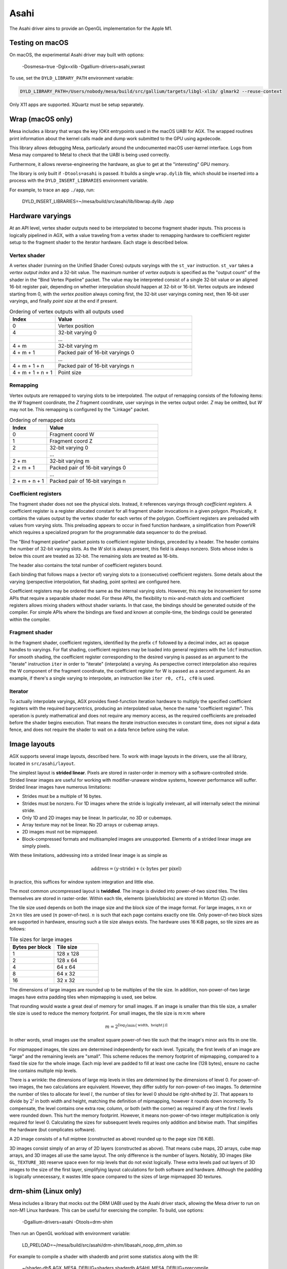 Asahi
=====

The Asahi driver aims to provide an OpenGL implementation for the Apple M1.

Testing on macOS
-----------------

On macOS, the experimental Asahi driver may built with options:

    -Dosmesa=true -Dglx=xlib -Dgallium-drivers=asahi,swrast

To use, set the ``DYLD_LIBRARY_PATH`` environment variable:

.. code-block:: console

   DYLD_LIBRARY_PATH=/Users/nobody/mesa/build/src/gallium/targets/libgl-xlib/ glmark2 --reuse-context

Only X11 apps are supported. XQuartz must be setup separately.

Wrap (macOS only)
-----------------

Mesa includes a library that wraps the key IOKit entrypoints used in the macOS
UABI for AGX. The wrapped routines print information about the kernel calls made
and dump work submitted to the GPU using agxdecode.

This library allows debugging Mesa, particularly around the undocumented macOS
user-kernel interface. Logs from Mesa may compared to Metal to check that the
UABI is being used correctly.

Furthermore, it allows reverse-engineering the hardware, as glue to get at the
"interesting" GPU memory.

The library is only built if ``-Dtools=asahi`` is passed. It builds a single
``wrap.dylib`` file, which should be inserted into a process with the
``DYLD_INSERT_LIBRARIES`` environment variable.

For example, to trace an app ``./app``, run:

    DYLD_INSERT_LIBRARIES=~/mesa/build/src/asahi/lib/libwrap.dylib ./app

Hardware varyings
-----------------

At an API level, vertex shader outputs need to be interpolated to become
fragment shader inputs. This process is logically pipelined in AGX, with a value
traveling from a vertex shader to remapping hardware to coefficient register
setup to the fragment shader to the iterator hardware. Each stage is described
below.

Vertex shader
`````````````

A vertex shader (running on the Unified Shader Cores) outputs varyings with the
``st_var`` instruction. ``st_var`` takes a *vertex output index* and a 32-bit
value. The maximum number of *vertex outputs* is specified as the "output count"
of the shader in the "Bind Vertex Pipeline" packet. The value may be interpreted
consist of a single 32-bit value or an aligned 16-bit register pair, depending
on whether interpolation should happen at 32-bit or 16-bit. Vertex outputs are
indexed starting from 0, with the *vertex position* always coming first, the
32-bit user varyings coming next, then 16-bit user varyings, and finally *point
size* at the end if present.

.. list-table:: Ordering of vertex outputs with all outputs used
   :widths: 25 75
   :header-rows: 1

   * - Index
     - Value
   * - 0
     - Vertex position
   * - 4
     - 32-bit varying 0
   * -
     - ...
   * - 4 + m
     - 32-bit varying m
   * - 4 + m + 1
     - Packed pair of 16-bit varyings 0
   * -
     - ...
   * - 4 + m + 1 + n
     - Packed pair of 16-bit varyings n
   * - 4 + m + 1 + n + 1
     - Point size

Remapping
`````````

Vertex outputs are remapped to varying slots to be interpolated.
The output of remapping consists of the following items: the *W* fragment
coordinate, the *Z* fragment coordinate, user varyings in the vertex
output order. *Z* may be omitted, but *W* may not be. This remapping is
configured by the "Linkage" packet.

.. list-table:: Ordering of remapped slots
   :widths: 25 75
   :header-rows: 1

   * - Index
     - Value
   * - 0
     - Fragment coord W
   * - 1
     - Fragment coord Z
   * - 2
     - 32-bit varying 0
   * -
     - ...
   * - 2 + m
     - 32-bit varying m
   * - 2 + m + 1
     - Packed pair of 16-bit varyings 0
   * -
     - ...
   * - 2 + m + n + 1
     - Packed pair of 16-bit varyings n

Coefficient registers
`````````````````````

The fragment shader does not see the physical slots.
Instead, it references varyings through *coefficient registers*. A coefficient
register is a register allocated constant for all fragment shader invocations in
a given polygon. Physically, it contains the values output by the vertex shader
for each vertex of the polygon. Coefficient registers are preloaded with values
from varying slots. This preloading appears to occur in fixed function hardware,
a simplification from PowerVR which requires a specialized program for the
programmable data sequencer to do the preload.

The "Bind fragment pipeline" packet points to coefficient register bindings,
preceded by a header. The header contains the number of 32-bit varying slots. As
the *W* slot is always present, this field is always nonzero. Slots whose index
is below this count are treated as 32-bit. The remaining slots are treated as
16-bits.

The header also contains the total number of coefficient registers bound.

Each binding that follows maps a (vector of) varying slots to a (consecutive)
coefficient registers. Some details about the varying (perspective
interpolation, flat shading, point sprites) are configured here.

Coefficient registers may be ordered the same as the internal varying slots.
However, this may be inconvenient for some APIs that require a separable shader
model. For these APIs, the flexibility to mix-and-match slots and coefficient
registers allows mixing shaders without shader variants. In that case, the
bindings should be generated outside of the compiler. For simple APIs where the
bindings are fixed and known at compile-time, the bindings could be generated
within the compiler.

Fragment shader
```````````````

In the fragment shader, coefficient registers, identified by the prefix ``cf``
followed by a decimal index, act as opaque handles to varyings. For flat
shading, coefficient registers may be loaded into general registers with the
``ldcf`` instruction. For smooth shading, the coefficient register corresponding
to the desired varying is passed as an argument to the "iterate" instruction
``iter`` in order to "iterate" (interpolate) a varying. As perspective correct
interpolation also requires the W component of the fragment coordinate, the
coefficient register for W is passed as a second argument. As an example, if
there's a single varying to interpolate, an instruction like ``iter r0, cf1, cf0``
is used.

Iterator
````````

To actually interpolate varyings, AGX provides fixed-function iteration hardware
to multiply the specified coefficient registers with the required barycentrics,
producing an interpolated value, hence the name "coefficient register". This
operation is purely mathematical and does not require any memory access, as
the required coefficients are preloaded before the shader begins execution.
That means the iterate instruction executes in constant time, does not signal
a data fence, and does not require the shader to wait on a data fence before
using the value.

Image layouts
-------------

AGX supports several image layouts, described here. To work with image layouts
in the drivers, use the ail library, located in ``src/asahi/layout``.

The simplest layout is **strided linear**. Pixels are stored in raster-order in
memory with a software-controlled stride. Strided linear images are useful for
working with modifier-unaware window systems, however performance will suffer.
Strided linear images have numerous limitations:

- Strides must be a multiple of 16 bytes.
- Strides must be nonzero. For 1D images where the stride is logically
  irrelevant, ail will internally select the minimal stride.
- Only 1D and 2D images may be linear. In particular, no 3D or cubemaps.
- Array texture may not be linear. No 2D arrays or cubemap arrays.
- 2D images must not be mipmapped.
- Block-compressed formats and multisampled images are unsupported. Elements of
  a strided linear image are simply pixels.

With these limitations, addressing into a strided linear image is as simple as

.. math::

   \text{address} = (y \cdot \text{stride}) + (x \cdot \text{bytes per pixel})

In practice, this suffices for window system integration and little else.

The most common uncompressed layout is **twiddled**. The image is divided into
power-of-two sized tiles. The tiles themselves are stored in raster-order.
Within each tile, elements (pixels/blocks) are stored in Morton (Z) order.

The tile size used depends on both the image size and the block size of the
image format. For large images, :math:`n \times n` or :math:`2n \times n` tiles
are used (:math:`n` power-of-two). :math:`n` is such that each page contains
exactly one tile. Only power-of-two block sizes are supported in hardware,
ensuring such a tile size always exists. The hardware uses 16 KiB pages, so tile
sizes are as follows:

.. list-table:: Tile sizes for large images
   :widths: 50 50
   :header-rows: 1

   * - Bytes per block
     - Tile size
   * - 1
     - 128 x 128
   * - 2
     - 128 x 64
   * - 4
     - 64 x 64
   * - 8
     - 64 x 32
   * - 16
     - 32 x 32

The dimensions of large images are rounded up to be multiples of the tile size.
In addition, non-power-of-two large images have extra padding tiles when
mipmapping is used, see below.

That rounding would waste a great deal of memory for small images. If
an image is smaller than this tile size, a smaller tile size is used to reduce
the memory footprint. For small images, the tile size is :math:`m \times m`
where

.. math::

   m = 2^{\lceil \log_2( \min \{ \text{width}, \text{ height} \}) \rceil}

In other words, small images use the smallest square power-of-two tile such that
the image's minor axis fits in one tile.

For mipmapped images, tile sizes are determined independently for each level.
Typically, the first levels of an image are "large" and the remaining levels are
"small". This scheme reduces the memory footprint of mipmapping, compared to a
fixed tile size for the whole image. Each mip level are padded to fill at least
one cache line (128 bytes), ensure no cache line contains multiple mip levels.

There is a wrinkle: the dimensions of large mip levels in tiles are determined
by the dimensions of level 0. For power-of-two images, the two calculations are
equivalent. However, they differ subtly for non-power-of-two images. To
determine the number of tiles to allocate for level :math:`l`, the number of
tiles for level 0 should be right-shifted by :math:`2l`. That appears to divide
by :math:`2^l` in both width and height, matching the definition of mipmapping,
however it rounds down incorrectly. To compensate, the level contains one extra
row, column, or both (with the corner) as required if any of the first :math:`l`
levels were rounded down. This hurt the memory footprint. However, it means
non-power-of-two integer multiplication is only required for level 0.
Calculating the sizes for subsequent levels requires only addition and bitwise
math. That simplifies the hardware (but complicates software).

A 2D image consists of a full miptree (constructed as above) rounded up to the
page size (16 KiB).

3D images consist simply of an array of 2D layers (constructed as above). That
means cube maps, 2D arrays, cube map arrays, and 3D images all use the same
layout. The only difference is the number of layers. Notably, 3D images (like
``GL_TEXTURE_3D``) reserve space even for mip levels that do not exist
logically. These extra levels pad out layers of 3D images to the size of the
first layer, simplifying layout calculations for both software and hardware.
Although the padding is logically unnecessary, it wastes little space compared
to the sizes of large mipmapped 3D textures.

drm-shim (Linux only)
---------------------

Mesa includes a library that mocks out the DRM UABI used by the Asahi driver
stack, allowing the Mesa driver to run on non-M1 Linux hardware. This can be
useful for exercising the compiler. To build, use options:

   -Dgallium-drivers=asahi -Dtools=drm-shim

Then run an OpenGL workload with environment variable:

   LD_PRELOAD=~/mesa/build/src/asahi/drm-shim/libasahi_noop_drm_shim.so

For example to compile a shader with shaderdb and print some statistics along
with the IR:

   ~/shader-db$ AGX_MESA_DEBUG=shaders,shaderdb ASAHI_MESA_DEBUG=precompile LIBGL_DRIVERS_PATH=~/lib/dri/ LD_PRELOAD=~/mesa/build/src/asahi/drm-shim/libasahi_noop_drm_shim.so ./run shaders/glmark/1-12.shader_test

The drm-shim implementation for Asahi is located in ``src/asahi/drm-shim``. The
drm-shim implementation there should be updated as new UABI is added.
